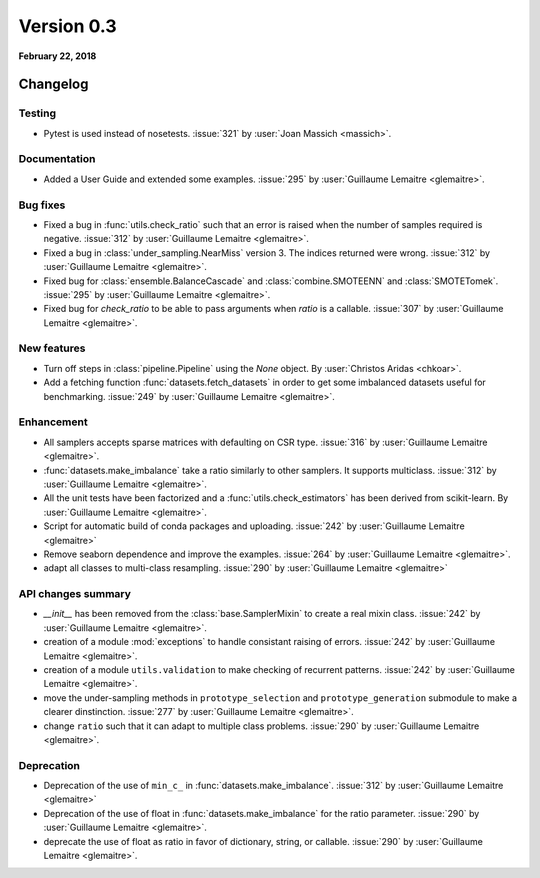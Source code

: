 .. _changes_0_3:

Version 0.3
===========

**February 22, 2018**

Changelog
---------

Testing
~~~~~~~
- Pytest is used instead of nosetests. :issue:`321` by :user:`Joan Massich
  <massich>`.

Documentation
~~~~~~~~~~~~~

- Added a User Guide and extended some examples. :issue:`295` by
  :user:`Guillaume Lemaitre <glemaitre>`.

Bug fixes
~~~~~~~~~

- Fixed a bug in :func:`utils.check_ratio` such that an error is raised when
  the number of samples required is negative. :issue:`312` by :user:`Guillaume
  Lemaitre <glemaitre>`.

- Fixed a bug in :class:`under_sampling.NearMiss` version 3. The indices
  returned were wrong. :issue:`312` by :user:`Guillaume Lemaitre <glemaitre>`.

- Fixed bug for :class:`ensemble.BalanceCascade` and :class:`combine.SMOTEENN`
  and :class:`SMOTETomek`. :issue:`295` by :user:`Guillaume Lemaitre
  <glemaitre>`.

- Fixed bug for `check_ratio` to be able to pass arguments when `ratio` is a
  callable. :issue:`307` by :user:`Guillaume Lemaitre <glemaitre>`.

New features
~~~~~~~~~~~~

- Turn off steps in :class:`pipeline.Pipeline` using the `None`
  object. By :user:`Christos Aridas <chkoar>`.

- Add a fetching function :func:`datasets.fetch_datasets` in order to get some
  imbalanced datasets useful for benchmarking. :issue:`249` by :user:`Guillaume
  Lemaitre <glemaitre>`.

Enhancement
~~~~~~~~~~~

- All samplers accepts sparse matrices with defaulting on CSR
  type. :issue:`316` by :user:`Guillaume Lemaitre <glemaitre>`.

- :func:`datasets.make_imbalance` take a ratio similarly to other samplers. It
  supports multiclass. :issue:`312` by :user:`Guillaume Lemaitre <glemaitre>`.

- All the unit tests have been factorized and a :func:`utils.check_estimators`
  has been derived from scikit-learn. By :user:`Guillaume Lemaitre
  <glemaitre>`.

- Script for automatic build of conda packages and uploading. :issue:`242` by
  :user:`Guillaume Lemaitre <glemaitre>`

- Remove seaborn dependence and improve the examples. :issue:`264` by
  :user:`Guillaume Lemaitre <glemaitre>`.

- adapt all classes to multi-class resampling. :issue:`290` by :user:`Guillaume
  Lemaitre <glemaitre>`

API changes summary
~~~~~~~~~~~~~~~~~~~

- `__init__` has been removed from the :class:`base.SamplerMixin` to create a
  real mixin class. :issue:`242` by :user:`Guillaume Lemaitre <glemaitre>`.

- creation of a module :mod:`exceptions` to handle consistant raising of
  errors. :issue:`242` by :user:`Guillaume Lemaitre <glemaitre>`.

- creation of a module ``utils.validation`` to make checking of recurrent
  patterns. :issue:`242` by :user:`Guillaume Lemaitre <glemaitre>`.

- move the under-sampling methods in ``prototype_selection`` and
  ``prototype_generation`` submodule to make a clearer
  dinstinction. :issue:`277` by :user:`Guillaume Lemaitre <glemaitre>`.

- change ``ratio`` such that it can adapt to multiple class
  problems. :issue:`290` by :user:`Guillaume Lemaitre <glemaitre>`.

Deprecation
~~~~~~~~~~~

- Deprecation of the use of ``min_c_`` in
  :func:`datasets.make_imbalance`. :issue:`312` by :user:`Guillaume Lemaitre
  <glemaitre>`

- Deprecation of the use of float in :func:`datasets.make_imbalance` for the
  ratio parameter. :issue:`290` by :user:`Guillaume Lemaitre <glemaitre>`.

- deprecate the use of float as ratio in favor of dictionary, string, or
  callable. :issue:`290` by :user:`Guillaume Lemaitre <glemaitre>`.

